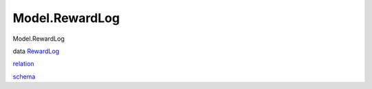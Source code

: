 ===============
Model.RewardLog
===============

Model.RewardLog

data `RewardLog <Model-RewardLog.html#t:RewardLog>`__

`relation <Model-RewardLog.html#v:relation>`__

`schema <Model-RewardLog.html#v:schema>`__
